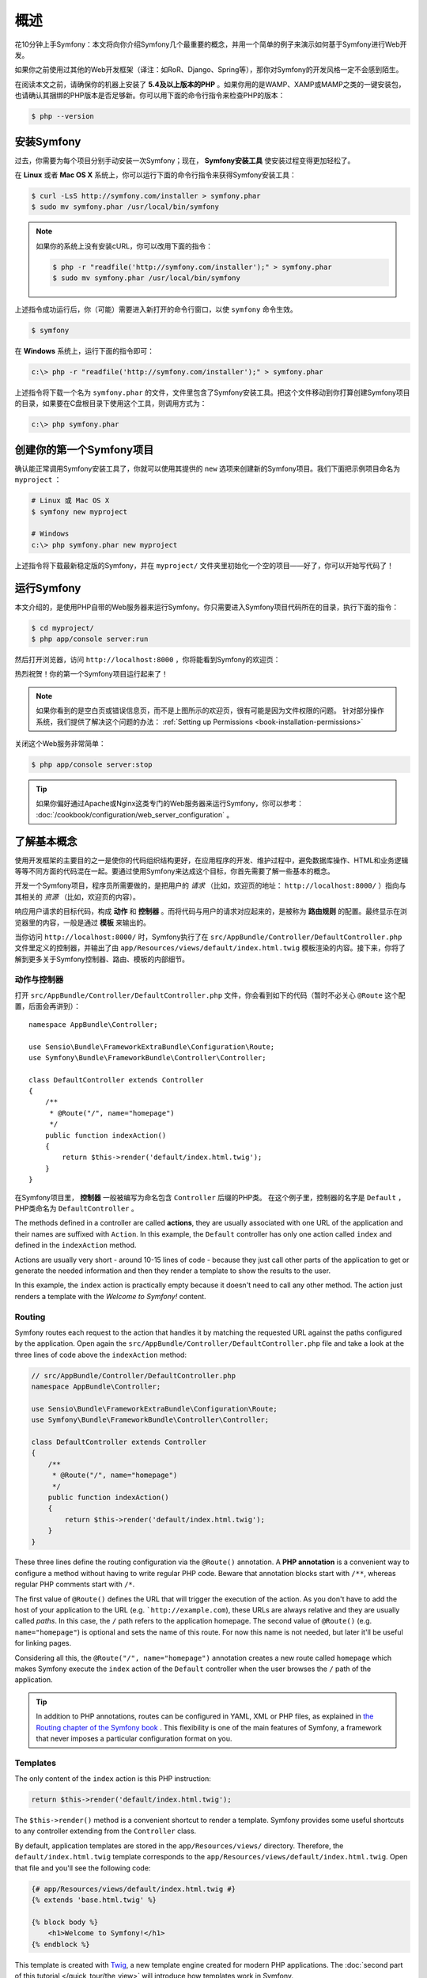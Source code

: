 概述
====

花10分钟上手Symfony：本文将向你介绍Symfony几个最重要的概念，并用一个简单的例子来演示如何基于Symfony进行Web开发。

如果你之前使用过其他的Web开发框架（译注：如RoR、Django、Spring等），那你对Symfony的开发风格一定不会感到陌生。

在阅读本文之前，请确保你的机器上安装了 **5.4及以上版本的PHP** 。如果你用的是WAMP、XAMP或MAMP之类的一键安装包，也请确认其捆绑的PHP版本是否足够新。你可以用下面的命令行指令来检查PHP的版本：

.. code-block:: bash

    $ php --version

.. _installing-symfony2:

安装Symfony
-----------

过去，你需要为每个项目分别手动安装一次Symfony；现在， **Symfony安装工具** 使安装过程变得更加轻松了。

在 **Linux** 或者 **Mac OS X** 系统上，你可以运行下面的命令行指令来获得Symfony安装工具：

.. code-block:: bash

    $ curl -LsS http://symfony.com/installer > symfony.phar
    $ sudo mv symfony.phar /usr/local/bin/symfony

.. note::

    如果你的系统上没有安装cURL，你可以改用下面的指令：

    .. code-block:: bash

        $ php -r "readfile('http://symfony.com/installer');" > symfony.phar
        $ sudo mv symfony.phar /usr/local/bin/symfony

上述指令成功运行后，你（可能）需要进入新打开的命令行窗口，以使 ``symfony`` 命令生效。

.. code-block:: bash

    $ symfony

在 **Windows** 系统上，运行下面的指令即可：

.. code-block:: bash

    c:\> php -r "readfile('http://symfony.com/installer');" > symfony.phar

上述指令将下载一个名为 ``symfony.phar`` 的文件，文件里包含了Symfony安装工具。把这个文件移动到你打算创建Symfony项目的目录，如果要在C盘根目录下使用这个工具，则调用方式为：

.. code-block:: bash

    c:\> php symfony.phar

创建你的第一个Symfony项目
-------------------------

确认能正常调用Symfony安装工具了，你就可以使用其提供的 ``new`` 选项来创建新的Symfony项目。我们下面把示例项目命名为 ``myproject`` ：

.. code-block:: bash

    # Linux 或 Mac OS X
    $ symfony new myproject

    # Windows
    c:\> php symfony.phar new myproject

上述指令将下载最新稳定版的Symfony，并在 ``myproject/`` 文件夹里初始化一个空的项目——好了，你可以开始写代码了！

.. _running-symfony2:

运行Symfony
-----------

本文介绍的，是使用PHP自带的Web服务器来运行Symfony。你只需要进入Symfony项目代码所在的目录，执行下面的指令：

.. code-block:: bash

    $ cd myproject/
    $ php app/console server:run

然后打开浏览器，访问 ``http://localhost:8000`` ，你将能看到Symfony的欢迎页：

.. image:: /images/quick_tour/welcome.png
   :align: center
   :alt:   Symfony Welcome Page

热烈祝贺！你的第一个Symfony项目运行起来了！

.. note::

    如果你看到的是空白页或错误信息页，而不是上图所示的欢迎页，很有可能是因为文件权限的问题。
    针对部分操作系统，我们提供了解决这个问题的办法： :ref:`Setting up Permissions <book-installation-permissions>`

关闭这个Web服务非常简单：

.. code-block:: bash

    $ php app/console server:stop

.. tip::

    如果你偏好通过Apache或Nginx这类专门的Web服务器来运行Symfony，你可以参考：
    :doc:`/cookbook/configuration/web_server_configuration` 。

了解基本概念
------------

使用开发框架的主要目的之一是使你的代码组织结构更好，在应用程序的开发、维护过程中，避免数据库操作、HTML和业务逻辑等等不同方面的代码混在一起。要通过使用Symfony来达成这个目标，你首先需要了解一些基本的概念。

开发一个Symfony项目，程序员所需要做的，是把用户的 *请求* （比如，欢迎页的地址： ``http://localhost:8000/`` ）指向与其相关的 *资源* （比如，欢迎页的内容）。

响应用户请求的目标代码，构成 **动作** 和 **控制器** 。而将代码与用户的请求对应起来的，是被称为 **路由规则** 的配置。最终显示在浏览器里的内容，一般是通过 **模板** 来输出的。

当你访问 ``http://localhost:8000/`` 时，Symfony执行了在 ``src/AppBundle/Controller/DefaultController.php`` 文件里定义的控制器，并输出了由 ``app/Resources/views/default/index.html.twig`` 模板渲染的内容。接下来，你将了解到更多关于Symfony控制器、路由、模板的内部细节。

动作与控制器
~~~~~~~~~~~~

打开 ``src/AppBundle/Controller/DefaultController.php`` 文件，你会看到如下的代码（暂时不必关心 ``@Route`` 这个配置，后面会再讲到）： ::

    namespace AppBundle\Controller;

    use Sensio\Bundle\FrameworkExtraBundle\Configuration\Route;
    use Symfony\Bundle\FrameworkBundle\Controller\Controller;

    class DefaultController extends Controller
    {
        /**
         * @Route("/", name="homepage")
         */
        public function indexAction()
        {
            return $this->render('default/index.html.twig');
        }
    }

在Symfony项目里， **控制器** 一般被编写为命名包含 ``Controller`` 后缀的PHP类。
在这个例子里，控制器的名字是 ``Default`` ，PHP类命名为 ``DefaultController`` 。

The methods defined in a controller are called **actions**, they are usually
associated with one URL of the application and their names are suffixed with
``Action``. In this example, the ``Default`` controller has only one action
called ``index`` and defined in the ``indexAction`` method.

Actions are usually very short - around 10-15 lines of code - because they just
call other parts of the application to get or generate the needed information and
then they render a template to show the results to the user.

In this example, the ``index`` action is practically empty because it doesn't
need to call any other method. The action just renders a template with the
*Welcome to Symfony!* content.

Routing
~~~~~~~

Symfony routes each request to the action that handles it by matching the
requested URL against the paths configured by the application. Open again the
``src/AppBundle/Controller/DefaultController.php`` file and take a look at the
three lines of code above the ``indexAction`` method:

.. code-block:: php

    // src/AppBundle/Controller/DefaultController.php
    namespace AppBundle\Controller;

    use Sensio\Bundle\FrameworkExtraBundle\Configuration\Route;
    use Symfony\Bundle\FrameworkBundle\Controller\Controller;

    class DefaultController extends Controller
    {
        /**
         * @Route("/", name="homepage")
         */
        public function indexAction()
        {
            return $this->render('default/index.html.twig');
        }
    }

These three lines define the routing configuration via the ``@Route()`` annotation.
A **PHP annotation** is a convenient way to configure a method without having to
write regular PHP code. Beware that annotation blocks start with ``/**``, whereas
regular PHP comments start with ``/*``.

The first value of ``@Route()`` defines the URL that will trigger the execution
of the action. As you don't have to add the host of your application to the URL
(e.g. ```http://example.com``), these URLs are always relative and they are usually
called *paths*. In this case, the ``/`` path refers to the application homepage.
The second value of ``@Route()`` (e.g. ``name="homepage"``) is optional and sets
the name of this route. For now this name is not needed, but later it'll be useful
for linking pages.

Considering all this, the ``@Route("/", name="homepage")`` annotation creates a
new route called ``homepage`` which makes Symfony execute the ``index`` action
of the ``Default`` controller when the user browses the ``/`` path of the application.

.. tip::

    In addition to PHP annotations, routes can be configured in YAML, XML or
    PHP files, as explained in `the Routing chapter of the Symfony book`_ .
    This flexibility is one of the main features of Symfony, a framework that
    never imposes a particular configuration format on you.

Templates
~~~~~~~~~

The only content of the ``index`` action is this PHP instruction:

.. code-block:: php

    return $this->render('default/index.html.twig');

The ``$this->render()`` method is a convenient shortcut to render a template.
Symfony provides some useful shortcuts to any controller extending from the
``Controller`` class.

By default, application templates are stored in the ``app/Resources/views/``
directory. Therefore, the ``default/index.html.twig`` template corresponds to the
``app/Resources/views/default/index.html.twig``. Open that file and you'll see
the following code:

.. code-block:: html+jinja

    {# app/Resources/views/default/index.html.twig #}
    {% extends 'base.html.twig' %}

    {% block body %}
        <h1>Welcome to Symfony!</h1>
    {% endblock %}

This template is created with `Twig`_, a new template engine created for modern
PHP applications. The :doc:`second part of this tutorial </quick_tour/the_view>`
will introduce how templates work in Symfony.

.. _quick-tour-big-picture-environments:

Working with Environments
-------------------------

Now that you have a better understanding of how Symfony works, take a closer
look at the bottom of any Symfony rendered page. You should notice a small
bar with the Symfony logo. This is the "Web Debug Toolbar", and it is a
Symfony developer's best friend!

.. image:: /images/quick_tour/web_debug_toolbar.png
   :align: center

But what you see initially is only the tip of the iceberg; click on any of the
bar sections to open the profiler and get much more detailed information about
the request, the query parameters, security details, and database queries:

.. image:: /images/quick_tour/profiler.png
   :align: center

This tool provides so much internal information about your application that you
may be worried about your visitors accessing sensible information. Symfony is
aware of this issue and for that reason, it won't display this bar when your
application is running in the production server.

How does Symfony know  whether your application is running locally or on a
production server? Keep reading to discover the concept of **execution environments**.

.. _quick-tour-big-picture-environments-intro:

What is an Environment?
~~~~~~~~~~~~~~~~~~~~~~~

An :term:`Environment` represents a group of configurations that's used to run
your application. Symfony defines two environments by default: ``dev``
(suited for when developing the application locally) and ``prod`` (optimized
for when executing the application on production).

When you visit the ``http://localhost:8000`` URL in your browser, you're executing
your Symfony application in the ``dev`` environment. To visit your application
in the ``prod`` environment, visit the ``http://localhost:8000/app.php`` URL instead.
If you prefer to always show the ``dev`` environment in the URL, you can visit
``http://localhost:8000/app_dev.php`` URL.

The main difference between environments is that ``dev`` is optimized to provide
lots of information to the developer, which means worse application performance.
Meanwhile, ``prod`` is optimized to get the best performance, which means that
debug information is disabled, as well as the Web Debug Toolbar.

The other difference between environments is the configuration options used to
execute the application. When you access the ``dev`` environment, Symfony loads
the ``app/config/config_dev.yml`` configuration file. When you access the ``prod``
environment, Symfony loads ``app/config/config_prod.yml`` file.

Typically, the environments share a large amount of configuration options. For
that reason, you put your common configuration in ``config.yml`` and override
the specific configuration file for each environment where necessary:

.. code-block:: yaml

    # app/config/config_dev.yml
    imports:
        - { resource: config.yml }

    web_profiler:
        toolbar: true
        intercept_redirects: false

In this example, the ``config_dev.yml`` configuration file imports the common
``config.yml`` file and then overrides any existing web debug toolbar configuration
with its own options.

For more details on environments, see
":ref:`Environments & Front Controllers <page-creation-environments>`" article.

Final Thoughts
--------------

Congratulations! You've had your first taste of Symfony code. That wasn't so
hard, was it? There's a lot more to explore, but you should already see how
Symfony makes it really easy to implement web sites better and faster. If you
are eager to learn more about Symfony, dive into the next section:
":doc:`The View <the_view>`".

.. _Composer: https://getcomposer.org/
.. _executable installer: http://getcomposer.org/download
.. _Twig: http://twig.sensiolabs.org/
.. _the Routing chapter of the Symfony book: http://symfony.com/doc/current/book/routing.html
